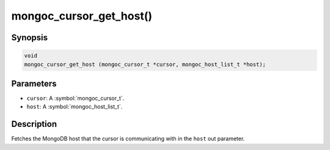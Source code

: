 .. _mongoc_cursor_get_host

mongoc_cursor_get_host()
========================

Synopsis
--------

.. code-block:: c

  void
  mongoc_cursor_get_host (mongoc_cursor_t *cursor, mongoc_host_list_t *host);

Parameters
----------

* ``cursor``: A :symbol:`mongoc_cursor_t`.
* ``host``: A :symbol:`mongoc_host_list_t`.

Description
-----------

Fetches the MongoDB host that the cursor is communicating with in the ``host`` out parameter.

